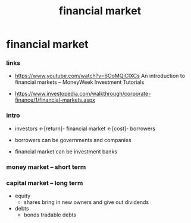 #+title: financial market

* financial market

*** links

    - https://www.youtube.com/watch?v=6OoMQiClXCs
      An introduction to financial markets
      -- MoneyWeek Investment Tutorials

    - https://www.investopedia.com/walkthrough/corporate-finance/1/financial-markets.aspx

*** intro

    - investors <-[return]- financial market <-[cost]- borrowers

    - borrowers can be governments and companies

    - financial market can be investment banks

*** money market -- short term

*** capital market -- long term

    - equity
      - shares
        bring in new owners
        and give out dividends

    - debts
      - bonds
        tradable debts
